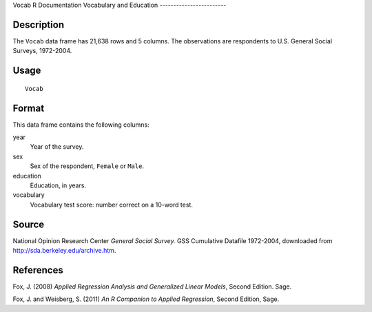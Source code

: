 Vocab
R Documentation
Vocabulary and Education
------------------------

Description
~~~~~~~~~~~

The ``Vocab`` data frame has 21,638 rows and 5 columns. The
observations are respondents to U.S. General Social Surveys,
1972-2004.

Usage
~~~~~

::

    Vocab

Format
~~~~~~

This data frame contains the following columns:

year
    Year of the survey.

sex
    Sex of the respondent, ``Female`` or ``Male``.

education
    Education, in years.

vocabulary
    Vocabulary test score: number correct on a 10-word test.


Source
~~~~~~

National Opinion Research Center *General Social Survey.* GSS
Cumulative Datafile 1972-2004, downloaded from
`http://sda.berkeley.edu/archive.htm <http://sda.berkeley.edu/archive.htm>`_.

References
~~~~~~~~~~

Fox, J. (2008)
*Applied Regression Analysis and Generalized Linear Models*, Second
Edition. Sage.

Fox, J. and Weisberg, S. (2011)
*An R Companion to Applied Regression*, Second Edition, Sage.



